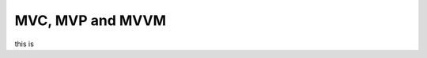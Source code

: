 .. post:: 2022.10.24
   :tags: MVC, MVP, MVVM
   :category: DesignPattern
   :author: TIAN Zeyu


MVC, MVP and MVVM
###################

this is